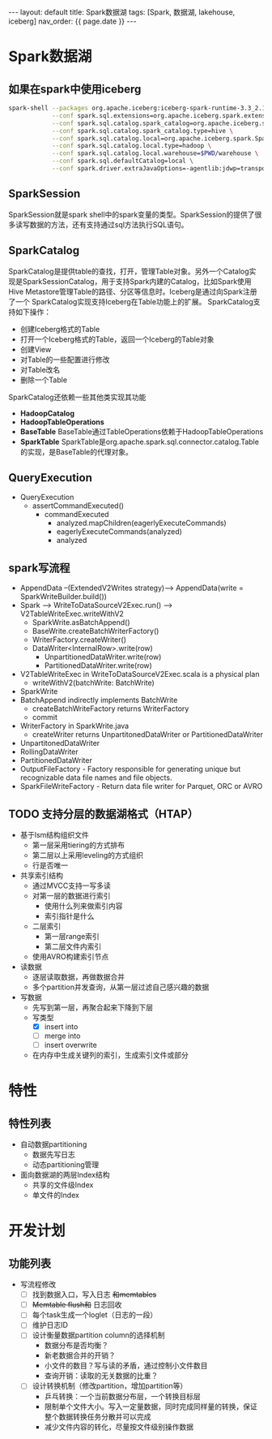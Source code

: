 #+STARTUP: showall indent
#+STARTUP: hidestars
#+OPTIONS: ^:nil
#+BEGIN_EXPORT html
---
layout: default
title: Spark数据湖
tags: [Spark, 数据湖, lakehouse, iceberg]
nav_order: {{ page.date }}
---
#+END_EXPORT
* Spark数据湖

** 如果在spark中使用iceberg
#+BEGIN_SRC bash
  spark-shell --packages org.apache.iceberg:iceberg-spark-runtime-3.3_2.13:1.2.1 \
              --conf spark.sql.extensions=org.apache.iceberg.spark.extensions.IcebergSparkSessionExtensions \
              --conf spark.sql.catalog.spark_catalog=org.apache.iceberg.spark.SparkSessionCatalog \
              --conf spark.sql.catalog.spark_catalog.type=hive \
              --conf spark.sql.catalog.local=org.apache.iceberg.spark.SparkCatalog \
              --conf spark.sql.catalog.local.type=hadoop \
              --conf spark.sql.catalog.local.warehouse=$PWD/warehouse \
              --conf spark.sql.defaultCatalog=local \
              --conf spark.driver.extraJavaOptions=-agentlib:jdwp=transport=dt_socket,server=y,suspend=n,address=4747
#+END_SRC

** SparkSession
SparkSession就是spark shell中的spark变量的类型。SparkSession的提供了很多读写数据的方法，还有支持通过sql方法执行SQL语句。

** SparkCatalog
SparkCatalog是提供table的查找，打开，管理Table对象。另外一个Catalog实
现是SparkSessionCatalog，用于支持Spark内建的Catalog，比如Spark使用Hive
Metastore管理Table的路径、分区等信息时。Iceberg是通过向Spark注册了一个
SparkCatalog实现支持Iceberg在Table功能上的扩展。
SparkCatalog支持如下操作：
- 创建Iceberg格式的Table
- 打开一个Iceberg格式的Table，返回一个Iceberg的Table对象
- 创建View
- 对Table的一些配置进行修改
- 对Table改名
- 删除一个Table
SparkCatalog还依赖一些其他类实现其功能
- *HadoopCatalog*
- *HadoopTableOperations*
- *BaseTable* BaseTable通过TableOperations依赖于HadoopTableOperations
- *SparkTable* SparkTable是org.apache.spark.sql.connector.catalog.Table的实现，是BaseTable的代理对象。

** QueryExecution
- QueryExecution
  + assertCommandExecuted()
    * commandExecuted
      - analyzed.mapChildren(eagerlyExecuteCommands)
      - eagerlyExecuteCommands(analyzed)
      - analyzed

** spark写流程
- AppendData --(ExtendedV2Writes strategy)--> AppendData(write = SparkWriteBuilder.build())
- Spark --> WriteToDataSourceV2Exec.run() --> V2TableWriteExec.writeWithV2
  + SparkWrite.asBatchAppend()
  + BaseWrite.createBatchWriterFactory()
  + WriterFactory.createWriter()
  + DataWriter<InternalRow>.write(row)
    * UnpartitionedDataWriter.write(row)
    * PartitionedDataWriter.write(row)
- V2TableWriteExec in WriteToDataSourceV2Exec.scala is a physical plan
  + writeWithV2(batchWrite: BatchWrite)
- SparkWrite
- BatchAppend indirectly implements BatchWrite
  + createBatchWriteFactory returns WriterFactory
  + commit
- WriterFactory in SparkWrite.java
  + createWriter returns UnpartitonedDataWriter or PartitionedDataWriter
- UnpartitonedDataWriter
- RollingDataWriter
- PartitionedDataWriter
- OutputFileFactory - Factory responsible for generating unique but recognizable data file names and file objects.
- SparkFileWriteFactory - Return data file writer for Parquet, ORC or AVRO

** TODO 支持分层的数据湖格式（HTAP）
- 基于lsm结构组织文件
  + 第一层采用tiering的方式排布
  + 第二层以上采用leveling的方式组织
  + 行是否唯一
- 共享索引结构
  + 通过MVCC支持一写多读
  + 对第一层的数据进行索引
    - 使用什么列来做索引内容
    - 索引指针是什么
  + 二层索引
    - 第一层range索引
    - 第二层文件内索引
  + 使用AVRO构建索引节点

- 读数据
  + 逐层读取数据，再做数据合并
  + 多个partition并发查询，从第一层过滤自己感兴趣的数据
- 写数据
  + 先写到第一层，再聚合起来下降到下层
  + 写类型
    - [X] insert into
    - [ ] merge into
    - [ ] insert overwrite
  + 在内存中生成关键列的索引，生成索引文件或部分
      
* 特性
** 特性列表
- 自动数据partitioning
  + 数据先写日志
  + 动态partitioning管理
- 面向数据湖的两层Index结构
  + 共享的文件级Index
  + 单文件的Index

* 开发计划
** 功能列表
- 写流程修改
  + [ ] 找到数据入口，写入日志 +和memtables+
  + [ ] +Memtable flush和+ 日志回收
  + [ ] 每个task生成一个loglet（日志的一段）
  + [ ] 维护日志ID
  + [ ] 设计衡量数据partition column的选择机制
    * 数据分布是否均衡？
    * 新老数据合并的开销？
    * 小文件的数目？写与读的矛盾，通过控制小文件数目
    * 查询开销：读取的无关数据的比重？
  + [ ] 设计转换机制（修改partition，增加partition等）
    * 乒乓转换：一个当前数据分布层，一个转换目标层
    * 限制单个文件大小。写入一定量数据，同时完成同样量的转换，保证整个数据转换任务分散并可以完成
    * 减少文件内容的转化，尽量按文件级别操作数据
